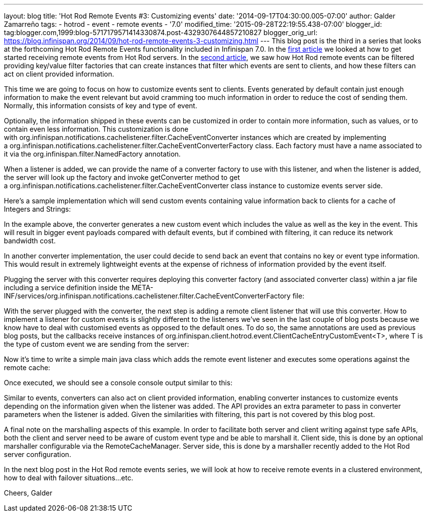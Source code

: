 ---
layout: blog
title: 'Hot Rod Remote Events #3: Customizing events'
date: '2014-09-17T04:30:00.005-07:00'
author: Galder Zamarreño
tags:
- hotrod
- event
- remote events
- '7.0'
modified_time: '2015-09-28T22:19:55.438-07:00'
blogger_id: tag:blogger.com,1999:blog-5717179571414330874.post-4329307644857210827
blogger_orig_url: https://blog.infinispan.org/2014/09/hot-rod-remote-events-3-customizing.html
---
This blog post is the third in a series that looks at the forthcoming
Hot Rod Remote Events functionality included in Infinispan 7.0. In the
http://blog.infinispan.org/2014/08/hot-rod-remote-events-1-getting-started.html[first
article] we looked at how to get started receiving remote events from
Hot Rod servers. In the
http://blog.infinispan.org/2014/08/hot-rod-remote-events-2-filtering-events.html[second
article], we saw how Hot Rod remote events can be filtered providing
key/value filter factories that can create instances that filter which
events are sent to clients, and how these filters can act on client
provided information.



This time we are going to focus on how to customize events sent to
clients. Events generated by default contain just enough information to
make the event relevant but avoid cramming too much information in order
to reduce the cost of sending them. Normally, this information consists
of key and type of event.



Optionally, the information shipped in these events can be customized in
order to contain more information, such as values, or to contain even
less information. This customization is done
with org.infinispan.notifications.cachelistener.filter.CacheEventConverter
instances which are created by implementing
a org.infinispan.notifications.cachelistener.filter.CacheEventConverterFactory class.
Each factory must have a name associated to it via the
org.infinispan.filter.NamedFactory annotation.



When a listener is added, we can provide the name of a converter factory
to use with this listener, and when the listener is added, the server
will look up the factory and invoke getConverter method to get
a org.infinispan.notifications.cachelistener.filter.CacheEventConverter class
instance to customize events server side.



Here's a sample implementation which will send custom events containing
value information back to clients for a cache of Integers and Strings:


In the example above, the converter generates a new custom event which
includes the value as well as the key in the event. This will result in
bigger event payloads compared with default events, but if combined with
filtering, it can reduce its network bandwidth cost.

In another converter implementation, the user could decide to send back
an event that contains no key or event type information. This would
result in extremely lightweight events at the expense of richness of
information provided by the event itself.

Plugging the server with this converter requires deploying this
converter factory (and associated converter class) within a jar file
including a service definition inside the
META-INF/services/org.infinispan.notifications.cachelistener.filter.CacheEventConverterFactory file:



With the server plugged with the converter, the next step is adding a
remote client listener that will use this converter. How to implement a
listener for custom events is slightly different to the listeners we've
seen in the last couple of blog posts because we know have to deal with
customised events as opposed to the default ones. To do so, the same
annotations are used as previous blog posts, but the callbacks receive
instances
of org.infinispan.client.hotrod.event.ClientCacheEntryCustomEvent<T>,
where T is the type of custom event we are sending from the server:


Now it's time to write a simple main java class which adds the remote
event listener and executes some operations against the remote cache:


Once executed, we should see a console console output similar to this:


Similar to events, converters can also act on client provided
information, enabling converter instances to customize events depending
on the information given when the listener was added. The API provides
an extra parameter to pass in converter parameters when the listener is
added. Given the similarities with filtering, this part is not covered
by this blog post.

A final note on the marshalling aspects of this example. In order to
facilitate both server and client writing against type safe APIs, both
the client and server need to be aware of custom event type and be able
to marshall it. Client side, this is done by an optional marshaller
configurable via the RemoteCacheManager. Server side, this is done by a
marshaller recently added to the Hot Rod server configuration.

In the next blog post in the Hot Rod remote events series, we will look
at how to receive remote events in a clustered environment, how to deal
with failover situations...etc.

Cheers,
Galder


